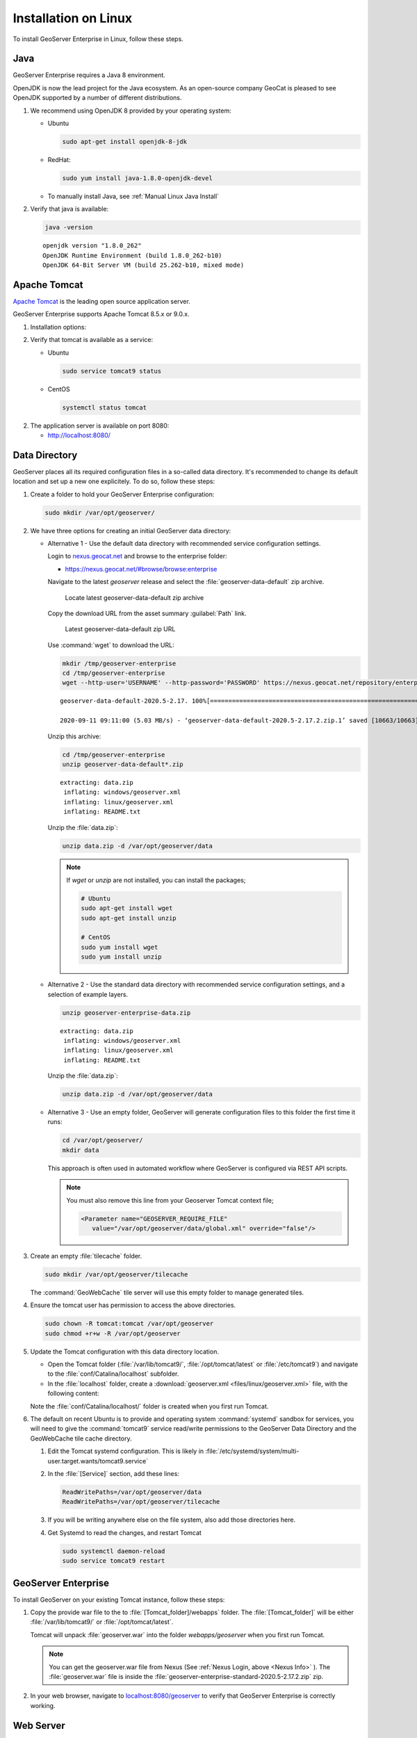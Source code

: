 .. _installation_on_linux:

Installation on Linux
========================

To install GeoServer Enterprise in Linux, follow these steps.

Java
----

GeoServer Enterprise requires a Java 8 environment.

OpenJDK is now the lead project for the Java ecosystem. As an open-source company GeoCat is pleased to see OpenJDK supported by a number of different distributions.

1. We recommend using OpenJDK 8 provided by your operating system:

   * Ubuntu

     .. code-block:: console

        sudo apt-get install openjdk-8-jdk

   * RedHat:

     .. code-block:: console

        sudo yum install java-1.8.0-openjdk-devel
        
   * To manually install Java, see :ref:`Manual Linux Java Install`

2. Verify that java is available:

   .. code-block:: console

      java -version
   
   :: 
   
      openjdk version "1.8.0_262"
      OpenJDK Runtime Environment (build 1.8.0_262-b10)
      OpenJDK 64-Bit Server VM (build 25.262-b10, mixed mode)

Apache Tomcat
-------------

`Apache Tomcat <https://tomcat.apache.org>`_ is the leading open source application server.

GeoServer Enterprise supports Apache Tomcat 8.5.x or 9.0.x. 

1. Installation options:

   .. toctree::

      install_tomcat_ubuntu
      installTomcatLinux

.. raw:: html

    <br>

2. Verify that tomcat is available as a service:
   
   * Ubuntu

     .. code-block:: console
        
        sudo service tomcat9 status
   
   * CentOS
   
     .. code-block:: console

        systemctl status tomcat

2. The application server is available on port 8080:
   
   * http://localhost:8080/
   
Data Directory
--------------

GeoServer places all its required configuration files in a so-called data directory. It's recommended to change its default location and set up a new one explicitely. To do so, follow these steps:

#. Create a folder to hold your GeoServer Enterprise configuration:
   
   .. code-block:: bash
   
      sudo mkdir /var/opt/geoserver/

#. We have three options for creating an initial GeoServer data directory:

   .. _Nexus Info:

   * Alternative 1 - Use the default data directory with recommended service configuration settings.
     
     Login to `nexus.geocat.net <https://nexus.geocat.net/>`__ and browse to the enterprise folder:
     
     * https://nexus.geocat.net/#browse/browse:enterprise
     
     Navigate to the latest `geoserver` release and select the :file:`geoserver-data-default` zip archive.
     
     .. figure:: img/data_directory_default_download.png
        
        Locate latest geoserver-data-default zip archive
     
     Copy the download URL from the asset summary :guilabel:`Path` link.
     
     .. figure:: img/data_directory_default_path.png
        
        Latest geoserver-data-default zip URL
        
     Use :command:`wget` to download the URL:
     
     .. code-block:: 
        
        mkdir /tmp/geoserver-enterprise
        cd /tmp/geoserver-enterprise
        wget --http-user='USERNAME' --http-password='PASSWORD' https://nexus.geocat.net/repository/enterprise/2020.5/geoserver/geoserver-data-default-2020.5-2.17.2.zip
        
     :: 
        
        geoserver-data-default-2020.5-2.17. 100%[================================================================>]  10.41K  --.-KB/s    in 0.002s  

        2020-09-11 09:11:00 (5.03 MB/s) - ‘geoserver-data-default-2020.5-2.17.2.zip.1’ saved [10663/10663]
    
     Unzip this archive:
    
     .. code-block:: 
    
        cd /tmp/geoserver-enterprise
        unzip geoserver-data-default*.zip
    
     ::

        extracting: data.zip                
         inflating: windows/geoserver.xml   
         inflating: linux/geoserver.xml     
         inflating: README.txt 
        
     Unzip the :file:`data.zip`:
     
     .. code-block:: 
    
        unzip data.zip -d /var/opt/geoserver/data

     .. note:: If `wget` or `unzip` are not installed, you can install the packages;

        .. code-block:: console

           # Ubuntu
           sudo apt-get install wget
           sudo apt-get install unzip

           # CentOS
           sudo yum install wget
           sudo yum install unzip


   * Alternative 2 - Use the standard data directory with recommended service configuration settings, and a selection of example layers.

     .. code-block:: bash
     
        unzip geoserver-enterprise-data.zip
     
     ::

        extracting: data.zip                
         inflating: windows/geoserver.xml   
         inflating: linux/geoserver.xml     
         inflating: README.txt
         
     Unzip the :file:`data.zip`:
     
     .. code-block:: 
    
        unzip data.zip -d /var/opt/geoserver/data

   * Alternative 3 - Use an empty folder, GeoServer will generate configuration files to this folder the first time it runs:

     .. code-block:: bash

        cd /var/opt/geoserver/
        mkdir data

     This approach is often used in automated workflow where GeoServer is configured via REST API scripts.

     .. note:: You must also remove this line from your Geoserver Tomcat context file;

        .. code-block:: xml

          <Parameter name="GEOSERVER_REQUIRE_FILE"
             value="/var/opt/geoserver/data/global.xml" override="false"/>

#. Create an empty :file:`tilecache` folder.

   .. code-block:: bash
   
      sudo mkdir /var/opt/geoserver/tilecache
      
   The :command:`GeoWebCache` tile server will use this empty folder to manage generated tiles.

#. Ensure the tomcat user has permission to access the above directories.

   .. code-block:: bash
   
      sudo chown -R tomcat:tomcat /var/opt/geoserver
      sudo chmod +r+w -R /var/opt/geoserver

#. Update the Tomcat configuration with this data directory location.

   * Open the Tomcat folder (:file:`/var/lib/tomcat9/`, :file:`/opt/tomcat/latest` or :file:`/etc/tomcat9`) and navigate to the :file:`conf/Catalina/localhost` subfolder.

   * In the :file:`localhost` folder, create a :download:`geoserver.xml <files/linux/geoserver.xml>` file, with the following content:

     .. literalinclude:: files/linux/geoserver.xml

   Note the :file:`conf/Catalina/localhost/` folder is created when you first run Tomcat.

#. The default on recent Ubuntu is to provide and operating system :command:`systemd`  sandbox for services, you will need to give the :command:`tomcat9` service read/write permissions to the GeoServer Data Directory and the GeoWebCache tile cache directory.

   #. Edit the Tomcat systemd configuration.  This is likely in :file:`/etc/systemd/system/multi-user.target.wants/tomcat9.service`

   #. In the :file:`[Service]` section, add these lines:

      .. code-block:: console

         ReadWritePaths=/var/opt/geoserver/data
         ReadWritePaths=/var/opt/geoserver/tilecache

   #. If you will be writing anywhere else on the file system, also add those directories here.

   #. Get Systemd to read the changes, and restart Tomcat

      .. code-block:: console

         sudo systemctl daemon-reload
         sudo service tomcat9 restart



GeoServer Enterprise
--------------------

To install GeoServer on your existing Tomcat instance, follow these steps:

#. Copy the provide war file to the to :file:`[Tomcat_folder]/webapps` folder. The :file:`[Tomcat_folder]` will be either :file:`/var/lib/tomcat9/` or :file:`/opt/tomcat/latest`.

   Tomcat will unpack :file:`geoserver.war` into the folder `webapps/geoserver` when you first run Tomcat.

   .. note:: You can get the geoserver.war file from Nexus (See :ref:`Nexus Login, above <Nexus Info>` ).  The :file:`geoserver.war` file is inside the :file:`geoserver-enterprise-standard-2020.5-2.17.2.zip` zip.

#. In your web browser, navigate to `localhost:8080/geoserver <localhost:8080/geoserver>`_ to verify that GeoServer Enterprise is correctly working.

	.. figure:: img/gserunning.png

Web Server
----------

GeoCat recommends use of NGINX or Apache HTTP Server to manage HTTP and HTTPS connections. The web server is configured as a reverse proxy forwarding requests to Apache Tomcat.

1. Installation options
   
   * NGINX
   * Apache HTTP Server

2. HTTPS configuration
   
   * Certificate Generation
   * NGINX
   * Apache HTTP Server
   
3. Reverse proxy
   
   * NGINX
   * Apache HTTP Server


   .. code-block:: text

      server {
        listen 80;

        server_name    example.com;
        access_log /var/log/nginx/tomcat-access.log;
        error_log /var/log/nginx/tomcat-error.log;

        location / {
              proxy_set_header X-Forwarded-Host $host;
              proxy_set_header X-Forwarded-Server $host;
              proxy_set_header X-Forwarded-For $proxy_add_x_forwarded_for;
              proxy_pass http://127.0.0.1:8080/;
        }
      }

2. HTTP and HTTPS can now be used:
   
   * http://localhost/
   * https://localhost/
